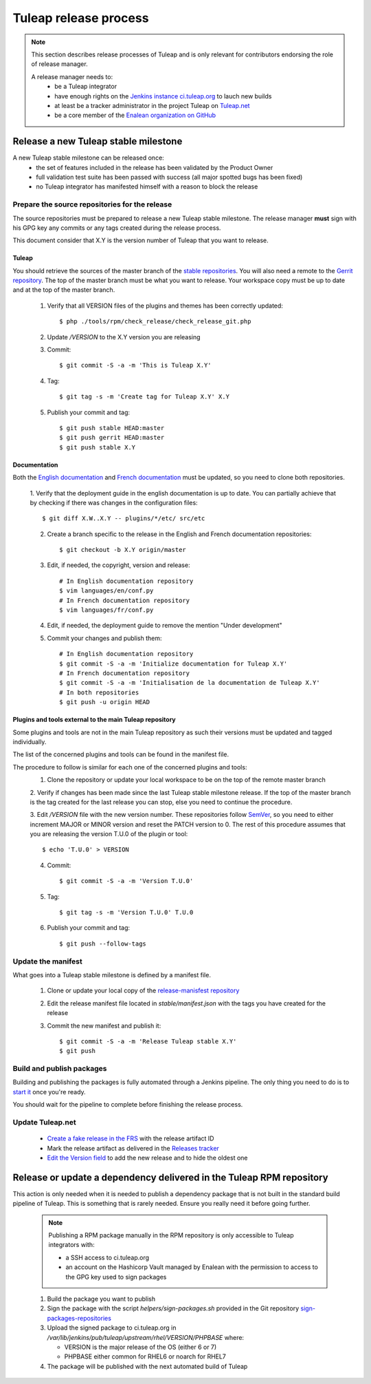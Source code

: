 **********************
Tuleap release process
**********************

.. note:: This section describes release processes of Tuleap and is only relevant
   for contributors endorsing the role of release manager.

   A release manager needs to:
    - be a Tuleap integrator
    - have enough rights on the `Jenkins instance ci.tuleap.org <https://ci.tuleap.org/jenkins/>`_ to lauch new builds
    - at least be a tracker administrator in the project Tuleap on `Tuleap.net <https://tuleap.net/projects/tuleap/>`_
    - be a core member of the `Enalean organization on GitHub <https://github.com/Enalean/>`_


Release a new Tuleap stable milestone
=====================================

A new Tuleap stable milestone can be released once:
    - the set of features included in the release has been validated by the Product Owner
    - full validation test suite has been passed with success (all major spotted bugs has been fixed)
    - no Tuleap integrator has manifested himself with a reason to block the release

Prepare the source repositories for the release
-----------------------------------------------

The source repositories must be prepared to release a new Tuleap stable milestone.
The release manager **must** sign with his GPG key any commits or any tags created during the release process.

This document consider that X.Y is the version number of Tuleap that you want to release.

Tuleap
^^^^^^

You should retrieve the sources of the master branch of the `stable repositories <https://tuleap.net/plugins/git/tuleap/tuleap/stable>`_.
You will also need a remote to the `Gerrit repository <https://gerrit.tuleap.net/#/admin/projects/tuleap>`_.
The top of the master branch must be what you want to release.
Your workspace copy must be up to date and at the top of the master branch.

 1. Verify that all VERSION files of the plugins and themes has been correctly updated::

    $ php ./tools/rpm/check_release/check_release_git.php

 2. Update `/VERSION` to the X.Y version you are releasing
 3. Commit::

    $ git commit -S -a -m 'This is Tuleap X.Y'

 4. Tag::

    $ git tag -s -m 'Create tag for Tuleap X.Y' X.Y

 5. Publish your commit and tag::

    $ git push stable HEAD:master
    $ git push gerrit HEAD:master
    $ git push stable X.Y

Documentation
^^^^^^^^^^^^^

Both the `English documentation <https://github.com/Enalean/tuleap-documentation-en>`_ and `French documentation <https://github.com/Enalean/tuleap-documentation-fr>`_
must be updated, so you need to clone both repositories.

 1. Verify that the deployment guide in the english documentation is up to date.
 You can partially achieve that by checking if there was changes in the configuration
 files::

    $ git diff X.W..X.Y -- plugins/*/etc/ src/etc

 2. Create a branch specific to the release in the English and French documentation repositories::

    $ git checkout -b X.Y origin/master

 3. Edit, if needed, the copyright, version and release::

        # In English documentation repository
        $ vim languages/en/conf.py
        # In French documentation repository
        $ vim languages/fr/conf.py

 4. Edit, if needed, the deployment guide to remove the mention "Under development"

 5. Commit your changes and publish them::

        # In English documentation repository
        $ git commit -S -a -m 'Initialize documentation for Tuleap X.Y'
        # In French documentation repository
        $ git commit -S -a -m 'Initialisation de la documentation de Tuleap X.Y'
        # In both repositories
        $ git push -u origin HEAD

Plugins and tools external to the main Tuleap repository
^^^^^^^^^^^^^^^^^^^^^^^^^^^^^^^^^^^^^^^^^^^^^^^^^^^^^^^^

Some plugins and tools are not in the main Tuleap repository as such their versions
must be updated and tagged individually.

The list of the concerned plugins and tools can be found in the manifest file.

The procedure to follow is similar for each one of the concerned plugins and tools:
 1. Clone the repository or update your local workspace to be on the top of the remote master branch

 2. Verify if changes has been made since the last Tuleap stable milestone release. If the top of the master
 branch is the tag created for the last release you can stop, else you need to continue the procedure.

 3. Edit `/VERSION` file with the new version number. These repositories follow `SemVer <https://semver.org/>`_,
 so you need to either increment MAJOR or MINOR version and reset the PATCH version to 0.
 The rest of this procedure assumes that you are releasing the version T.U.0 of the plugin or tool::

    $ echo 'T.U.0' > VERSION

 4. Commit::

    $ git commit -S -a -m 'Version T.U.0'

 5. Tag::

    $ git tag -s -m 'Version T.U.0' T.U.0

 6. Publish your commit and tag::

    $ git push --follow-tags

Update the manifest
-------------------

What goes into a Tuleap stable milestone is defined by a manifest file.

 1. Clone or update your local copy of the `release-manisfest repository <https://tuleap.net/plugins/git/tuleap/tools/release-manifest>`_
 2. Edit the release manifest file located in `stable/manifest.json` with the tags you have created for the release
 3. Commit the new manifest and publish it::

    $ git commit -S -a -m 'Release Tuleap stable X.Y'
    $ git push

Build and publish packages
--------------------------

Building and publishing the packages is fully automated through a Jenkins pipeline.
The only thing you need to do is to `start it <https://ci.tuleap.org/jenkins/job/RPMs/job/TuleapStable/>`_ once you're ready.

You should wait for the pipeline to complete before finishing the release process.

Update Tuleap.net
-----------------

 * `Create a fake release in the FRS <https://tuleap.net/file/admin/release.php?func=add&group_id=101&package_id=5>`_ with the release artifact ID
 * Mark the release artifact as delivered in the `Releases tracker <https://tuleap.net/plugins/tracker/?tracker=146>`_
 * `Edit the Version field <https://tuleap.net/plugins/tracker/?tracker=143&func=admin-formElements>`_ to add the new release and to hide the oldest one


Release or update a dependency delivered in the Tuleap RPM repository
=====================================================================

This action is only needed when it is needed to publish a dependency package that is not
built in the standard build pipeline of Tuleap. This is something that is rarely needed.
Ensure you really need it before going further.

 .. note:: Publishing a RPM package manually in the RPM repository is only accessible to Tuleap integrators with:

    - a SSH access to ci.tuleap.org
    - an account on the Hashicorp Vault managed by Enalean with the permission to access to the GPG key used to sign packages

 1. Build the package you want to publish
 2. Sign the package with the script `helpers/sign-packages.sh` provided in the Git repository `sign-packages-repositories <https://tuleap.net/plugins/git/tuleap/tools/sign-packages-repositories>`_
 3. Upload the signed package to ci.tuleap.org in `/var/lib/jenkins/pub/tuleap/upstream/rhel/VERSION/PHPBASE` where:

    - VERSION is the major release of the OS (either 6 or 7)
    - PHPBASE either common for RHEL6 or noarch for RHEL7

 4. The package will be published with the next automated build of Tuleap
